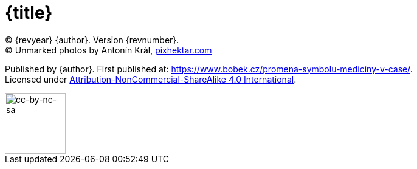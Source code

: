 = {title}

(C) {revyear} {author}. Version {revnumber}. +
(C) Unmarked photos by Antonín Král, https://pixhektar.com[pixhektar.com]

Published by {author}. First published at: https://www.bobek.cz/promena-symbolu-mediciny-v-case/. +
Licensed under https://creativecommons.org/licenses/by-nc-sa/4.0/[Attribution-NonCommercial-ShareAlike 4.0 International].

image::by-nc-sa.png[cc-by-nc-sa, 100]
